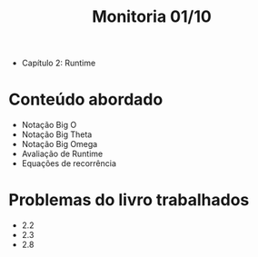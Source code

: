 #+title: Monitoria 01/10

- Capítulo 2: Runtime

* Conteúdo abordado

- Notação Big O
- Notação Big Theta
- Notação Big Omega
- Avaliação de Runtime
- Equações de recorrência

* Problemas do livro trabalhados

- 2.2
- 2.3
- 2.8
